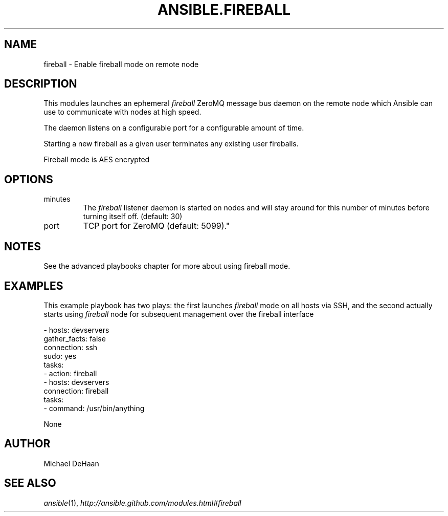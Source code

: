 .TH ANSIBLE.FIREBALL 3 "2013-04-02" "1.1" "ANSIBLE MODULES"
." generated from library/fireball
.SH NAME
fireball \- Enable fireball mode on remote node
." ------ DESCRIPTION
.SH DESCRIPTION
.PP
This modules launches an ephemeral \fIfireball\fR ZeroMQ message bus daemon on the remote node which Ansible can use to communicate with nodes at high speed. 
.PP
The daemon listens on a configurable port for a configurable amount of time. 
.PP
Starting a new fireball as a given user terminates any existing user fireballs. 
.PP
Fireball mode is AES encrypted 
." ------ OPTIONS
."
."
.SH OPTIONS
   
.IP minutes
The \fIfireball\fR listener daemon is started on nodes and will stay around for this number of minutes before turning itself off. (default: 30)   
.IP port
TCP port for ZeroMQ (default: 5099)."
."
." ------ NOTES
.SH NOTES
.PP
See the advanced playbooks chapter for more about using fireball mode. 
."
."
." ------ EXAMPLES
.SH EXAMPLES
.PP
This example playbook has two plays: the first launches \fIfireball\fR mode on all hosts via SSH, and the second actually starts using \fIfireball\fR node for subsequent management over the fireball interface

.nf
- hosts: devservers
      gather_facts: false
      connection: ssh
      sudo: yes
      tasks:
          - action: fireball
- hosts: devservers
      connection: fireball
      tasks:
          - command: /usr/bin/anything

.fi
." ------ PLAINEXAMPLES
.nf
None
.fi

." ------- AUTHOR
.SH AUTHOR
Michael DeHaan
.SH SEE ALSO
.IR ansible (1),
.I http://ansible.github.com/modules.html#fireball